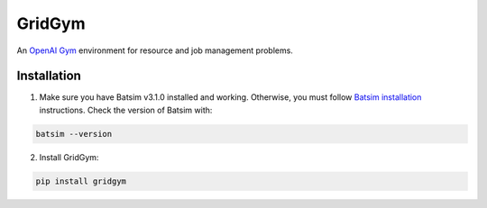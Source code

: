 GridGym
========

An `OpenAI Gym <https://github.com/openai/gym>`_ environment for resource and job management problems.

Installation
------------


1. Make sure you have Batsim v3.1.0 installed and working. Otherwise, you must follow `Batsim installation <https://batsim.readthedocs.io/en/latest/installation.html>`_ instructions. Check the version of Batsim with:

.. code-block:: bash

    batsim --version


2. Install GridGym:

.. code-block:: bash

    pip install gridgym

